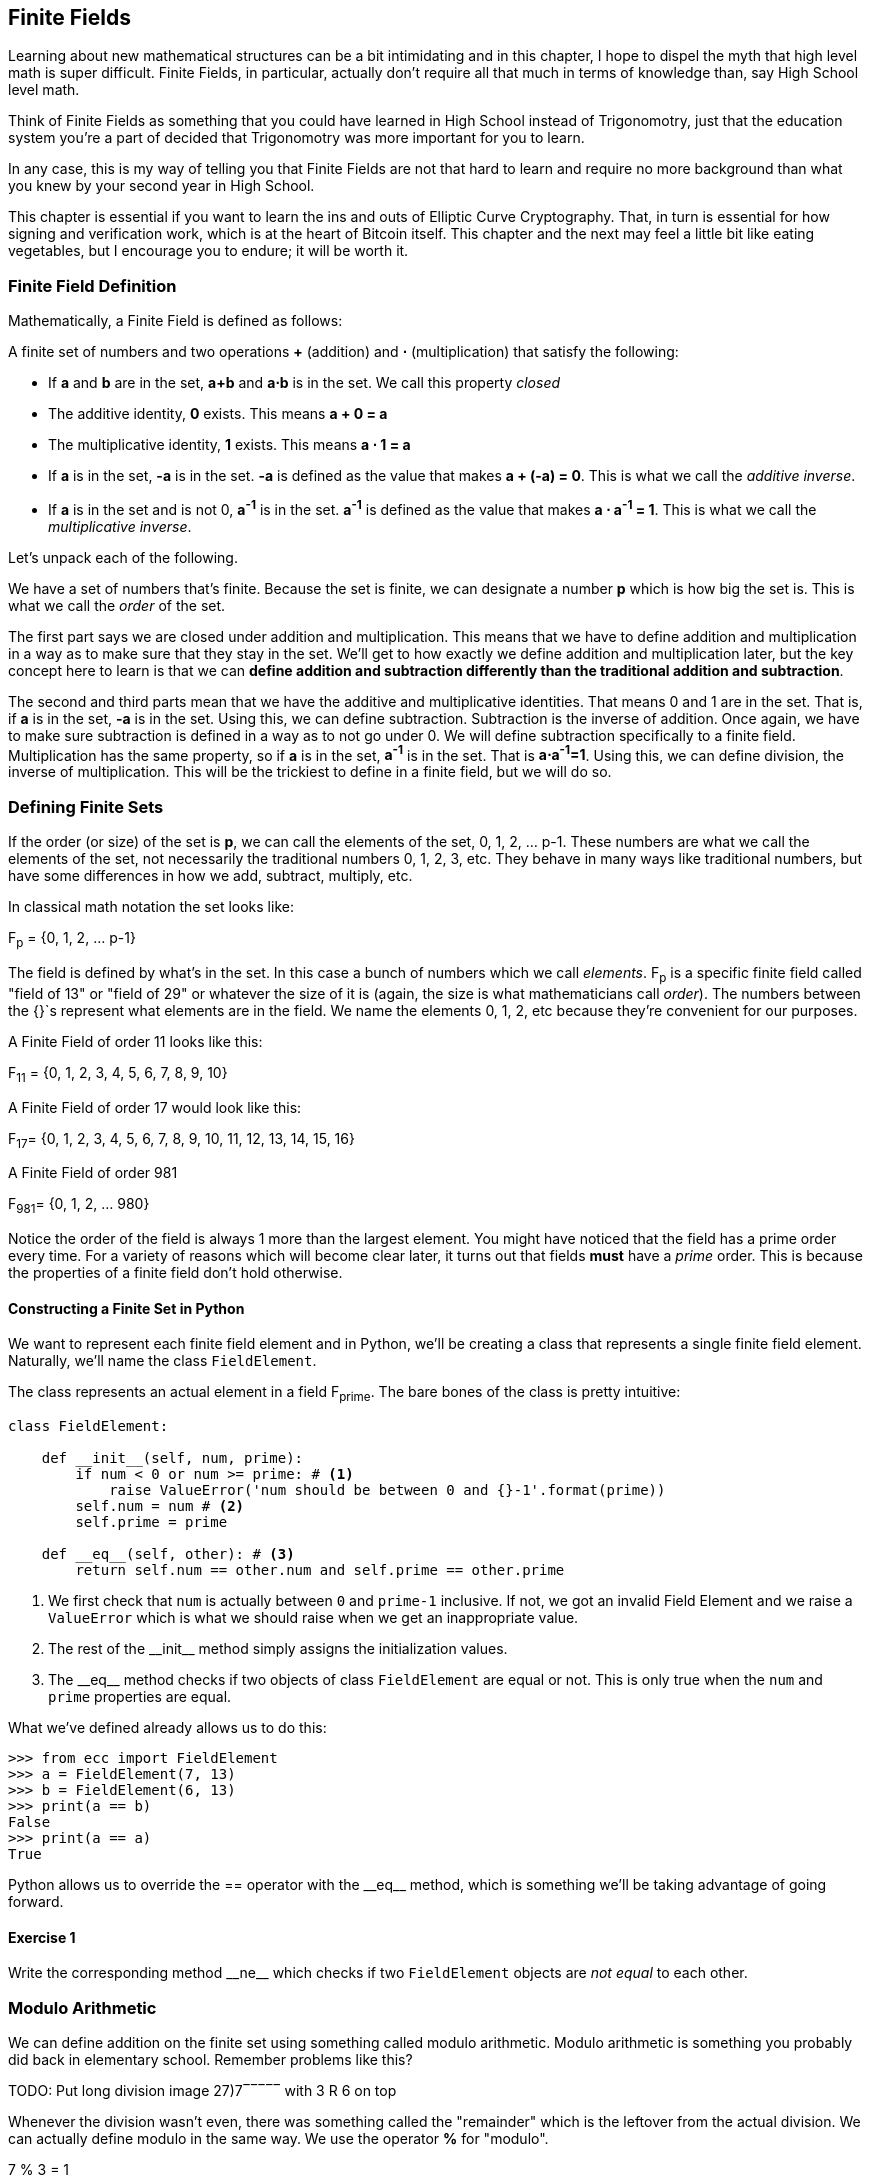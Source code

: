 [[chapter_finite_fields]]
== Finite Fields

[.lead]
Learning about new mathematical structures can be a bit intimidating and in this chapter, I hope to dispel the myth that high level math is super difficult. Finite Fields, in particular, actually don't require all that much in terms of knowledge than, say High School level math.

Think of Finite Fields as something that you could have learned in High School instead of Trigonomotry, just that the education system you're a part of decided that Trigonomotry was more important for you to learn.

In any case, this is my way of telling you that Finite Fields are not that hard to learn and require no more background than what you knew by your second year in High School.

This chapter is essential if you want to learn the ins and outs of Elliptic Curve Cryptography. That, in turn is essential for how signing and verification work, which is at the heart of Bitcoin itself. This chapter and the next may feel a little bit like eating vegetables, but I encourage you to endure; it will be worth it.

=== Finite Field Definition

Mathematically, a Finite Field is defined as follows:

A finite set of numbers and two operations *+* (addition) and *⋅* (multiplication) that satisfy the following:

* If *a* and *b* are in the set, *a+b* and *a⋅b* is in the set. We call this property _closed_
* The additive identity, *0* exists. This means *a + 0 = a*
* The multiplicative identity, *1* exists. This means *a ⋅ 1 = a*
* If *a* is in the set, *-a* is in the set. *-a* is defined as the value that makes *a + (-a) = 0*. This is what we call the _additive inverse_.
* If *a* is in the set and is not 0, *a^-1^* is in the set. *a^-1^* is defined as the value that makes *a ⋅ a^-1^ = 1*. This is what we call the _multiplicative inverse_.

Let's unpack each of the following.

We have a set of numbers that's finite. Because the set is finite, we can designate a number *p* which is how big the set is. This is what we call the _order_ of the set. 

The first part says we are closed under addition and multiplication. This means that we have to define addition and multiplication in a way as to make sure that they stay in the set. We'll get to how exactly we define addition and multiplication later, but the key concept here to learn is that we can *define addition and subtraction differently than the traditional addition and subtraction*.

The second and third parts mean that we have the additive and multiplicative identities. That means 0 and 1 are in the set. That is, if *a* is in the set, *-a* is in the set. Using this, we can define subtraction. Subtraction is the inverse of addition. Once again, we have to make sure subtraction is defined in a way as to not go under 0. We will define subtraction specifically to a finite field. Multiplication has the same property, so if *a* is in the set, *a^-1^* is in the set. That is *a⋅a^-1^=1*. Using this, we can define division, the inverse of multiplication. This will be the trickiest to define in a finite field, but we will do so.

=== Defining Finite Sets

If the order (or size) of the set is *p*, we can call the elements of the set, 0, 1, 2, ... p-1. These numbers are what we call the elements of the set, not necessarily the traditional numbers 0, 1, 2, 3, etc. They behave in many ways like traditional numbers, but have some differences in how we add, subtract, multiply, etc.

In classical math notation the set looks like:

F~p~ = {0, 1, 2, ... p-1}

The field is defined by what's in the set. In this case a bunch of numbers which we call _elements_. F~p~ is a specific finite field called "field of 13" or "field of 29" or whatever the size of it is (again, the size is what mathematicians call _order_). The numbers between the {}`s represent what elements are in the field. We name the elements 0, 1, 2, etc because they're convenient for our purposes. 

A Finite Field of order 11 looks like this:

F~11~ = {0, 1, 2, 3, 4, 5, 6, 7, 8, 9, 10}

A Finite Field of order 17 would look like this:

F~17~= {0, 1, 2, 3, 4, 5, 6, 7, 8, 9, 10, 11, 12, 13, 14, 15, 16}

A Finite Field of order 981

F~981~= {0, 1, 2, ... 980}

Notice the order of the field is always 1 more than the largest element. You might have noticed that the field has a prime order every time. For a variety of reasons which will become clear later, it turns out that fields *must* have a  _prime_ order. This is because the properties of a finite field don't hold otherwise.

==== Constructing a Finite Set in Python

We want to represent each finite field element and in Python, we'll be creating a class that represents a single finite field element. Naturally, we'll name the class `FieldElement`. 

The class represents an actual element in a field F~prime~. The bare bones of the class is pretty intuitive:

[source,python]
----
class FieldElement:

    def __init__(self, num, prime):
        if num < 0 or num >= prime: # <1>
	    raise ValueError('num should be between 0 and {}-1'.format(prime))
        self.num = num # <2>
        self.prime = prime

    def __eq__(self, other): # <3>
        return self.num == other.num and self.prime == other.prime
----
<1> We first check that `num` is actually between `0` and `prime-1` inclusive. If not, we got an invalid Field Element and we raise a `ValueError` which is what we should raise when we get an inappropriate value.
<2> The rest of the $$__init__$$ method simply assigns the initialization values.
<3> The $$__eq__$$ method checks if two objects of class `FieldElement` are equal or not. This is only true when the `num` and `prime` properties are equal.

What we've defined already allows us to do this:

[source, python]
----
>>> from ecc import FieldElement
>>> a = FieldElement(7, 13)
>>> b = FieldElement(6, 13)
>>> print(a == b)
False
>>> print(a == a)
True
----

Python allows us to override the $$==$$ operator with the $$__eq__$$ method, which is something we'll be taking advantage of going forward.

==== Exercise {counter:exercise}

Write the corresponding method $$__ne__$$ which checks if two `FieldElement` objects are _not equal_ to each other.

=== Modulo Arithmetic

We can define addition on the finite set using something called modulo arithmetic. Modulo arithmetic is something you probably did back in elementary school. Remember problems like this?


TODO: Put long division image 27)7‾‾‾‾‾ with 3 R 6 on top

Whenever the division wasn't even, there was something called the "remainder" which is the leftover from the actual division. We can actually define modulo in the same way. We use the operator *%* for "modulo".

7 % 3 = 1

Because

TODO: Put long division image 7)3‾‾‾‾‾ with 2 R 1 on top

We can do the same for larger numbers:

1747 % 241 = 60

If it helps, you can think of modulo arithmetic as "wrap-around" or "clock" math. Imagine a problem like this:

It is currently 3 o'clock. What hour will it be 47 hours from now?

The answer is 2 o'clock because:

(3 + 47) % 12 = 2

TODO: put clock image and wrapping arrow

We can also see this as "wrapping around" in the sense that you go back to zero every time we move ahead 12 hours.

We can also do modulo on negative numbers. For example, you can ask:

It is currently 3 o'clock. What hour was it 16 hours ago?

The answer is 11 o'clock. Hence we can say:

(3 - 16) % 12 = 11

The minute hand is also a modulo operation. For example, you can ask:

It is currently 12 minutes past the hour. What minute will it be 843 minutes from now?

(12 + 843) % 60 = 15

It will be 15 minutes past the hour. Likewise, we can ask:

It is currently 23 minutes past the hour. What minute will it be 97 minutes from now?

(23 + 97) % 60 = 0

0 is another way of saying there is no remainder.

Essentially the result of the modulo (%) operation is always between 0 and 59, inclusive, in this case. This happens to be a very useful property as even very large numbers can be brought down to size with modulo:

14738495684013 % 60 = 33

We'll be using modulo as we define field arithmetic.

==== Modulo Arithmetic in Python

Python uses the `%` operator for modulo arithmetic. It looks like this:

[code,python]
----
>>> print(7 % 3)
1
----

We can also use the modulo operator on negative numbers like this:

[code,python]
----
>>> print(-27 % 13)
12
----

=== Finite Field Addition and Subtraction

Remember that we need to define Finite Field addition in a way as to make sure that the result is still in the set. That is, we want to make sure that addition in a Finite Field is *closed*.

We can utilize what we just learned, modulo arithmetic, to make addition work. Let's say we have a Finite Field of 19:

F~19~={0,1,2,...18}, where a, b ∈ F~19~

Addition being closed means:

a+~f~b ∈ F~19~

We denote finite field addition with *+~f~* to avoid confusion with the normal integer addition *+*.

If we utilize modulo arithmetic, we can guarantee this to be the case. We can define __a+~f~b__ this way:

a+~f~b = (a+b)%19

For example:

7+~f~8 = (7+8)%19 = 15

11+~f~17 = (11+17)%19 = 9

and so on.

This should be somewhat intuitive. We take any two numbers in the set, add and "wrap around" the end to get the sum. We are creating our own addition operator here and it's a bit unintuitive. After all $$11+~f~17=9$$ just doesn't look right for most people because they're not used to Finite Field addition.

More generally, we can define field addition this way:

a, b ∈ F~p~, a+~f~b = (a+b)%p

We can also define the additive inverse this way.

a ∈ F~p~ implies that -~f~a ∈ F~p~

-~f~a = (-a) % p

Again, for clarity, we use -~f~ to distinguish field subtraction and negation from integer subtraction and negation.

In F~19~:

-~f~9 = (-9) % 19 = 10

Which means that:

9 +~f~ 10 = 0

And that turns out to be true.

Similarly, we can do field subtraction.

a, b ∈ F~p~, a-~f~b = (a-b)%p

In F~19~:

11-~f~9=(11-9)%19=2

6-~f~13=(6-13)%19=12

and so on.

==== Exercise {counter:exercise}

Solve these problems in F~57~ (assume all +'s here are +~f~ and -`s here -~f~)

. 44+33
. 9-29
. 17+42+49
. 52-30-38

==== Coding Addition and Subtraction in Python

In the class `FieldElement` we can now define $$__add__$$ and $$__sub__$$ methods. The idea of these methods is that we want something like this to work:

[source,python]
----
>>> from ecc import FieldElement
>>> a = FieldElement(7, 13)
>>> b = FieldElement(12, 13)
>>> c = FieldElement(6, 13)
>>> print(a+b==c)
True
----

In Python we can define what addition means for our class with the $$__add__$$ method. So how do we do this? We combine what we learned above with modulo arithmetic and create a new method of the class `FieldElement` like so:

[source,python]
----
    def __add__(self, other):
        if self.prime != other.prime: # <1>
            raise RuntimeError('cannot add two numbers in different Fields')
        num = (self.num + other.num) % self.prime # <2>
        return self.__class__(num, self.prime) # <3>
----
<1> We have to ensure that the elements are from the same Finite Field, otherwise this calculation doesn't make any sense.
<2> Addition in a Finite Field is defined with the modulo operator, which we use here.
<3> We have to return an instance of the class, which we can conveniently access with $$self.__class__$$. We pass the two initializing arguments, `num` and `self.prime` as defined in the $$__init__$$ method above.

Note that we can use `FiniteField` instead of `self.__class__`, but this would not make the method easily subclassable. We will be subclassing `FiniteField` later, so we take pains to make sure we are not restricting ourselves.

==== Exercise {counter:exercise}

Write the corresponding $$__sub__$$ method which defines the subtraction of two field elements.

=== Finite Field Multiplication and Exponentiation

Just as we defined a new addition (+~f~) for Finite Fields that was _closed_, we can also define a new multiplication for Finite Fields that's also closed. By multiplying the same number many times, we can also define exponentiation or power. In this section, we'll go through exactly how to define this using modulo arithmetic.

As you most likely learned in elementary school, multiplication is simply adding a number many times.

5⋅3 = 5+5+5 = 15

8⋅17 = 8+8+8+...(17 total 8's)...+8 = 136

We can define multiplication on a Finite Field the same way. Operating in F~19~ once again,

5⋅~f~3 = 5+~f~5+~f~5

8⋅~f~17 = 8+~f~8+~f~8+~f~...(17 total 8's)...+~f~8

We already know how to do the right side, and that yields a number within the F~19~ set:

5⋅~f~3 = 5+~f~5+~f~5 = 15 % 19 = 15

8⋅~f~17 = 8+~f~8+~f~8+~f~...(17 total 8's)...+~f~8 = (8⋅17) % 19 = 136 % 19 = 3

Note that the second result is pretty unintuitive. We don't normally think of 8⋅17 as 3, but that's part of what's necessary in order to define multiplication in a way that's closed. That is, the result of field multiplication is always in the set {0,1,...18}.

Exponentiation is simply multiplying a number many times.

7^3^=7⋅7⋅7=343

In a finite field, we can do exponentiation using modulo arithmetic as before.

In F~19~:

7^3^=343 % 19=1

9^12^=7

Exponentiation again gives us counter-intuitive results. We don't normally think 7^3^=1 or 9^12^=7. Again, part of why Finite Fields work is because the operations *always* result in a number within the field.

==== Exercise {counter:exercise}

Solve the following equations in F~97~ (again, assume ⋅ and exponentiation are field versions):

. 95⋅45⋅31
. 17⋅13⋅19⋅44
. 12^7^⋅77^49^

==== Exercise {counter:exercise}

For k = 1, 3, 7, 13, 18, what is this set in F~19~?

{k⋅0, k⋅1, k⋅2, k⋅3, ... k⋅18}

Do you notice anything about these sets?

[NOTE]
====
The answer to this exercise is why fields have to have a _prime_ number of elements. No matter what *k* you choose, as long as it's greater than 0, multiplying the entire set by *k* will result in the same set as you started with.

Intuitively this results in every element of a Prime Field being equivalent. If the order of the set was composite, numbers divisible by the order don't exhibit this trait.
====

==== Coding Multiplication in Python

In the class `FieldElement` we can now define the $$__mul__$$ method. We want this to work:

[source,python]
----
>>> from ecc import FieldElement
>>> a = FieldElement(3, 13)
>>> b = FieldElement(12, 13)
>>> c = FieldElement(10, 13)
>>> print(a*b==c)
True
----

As we did with addition and subtraction above, we can define what multiplication means for our class with the $$__mul__$$ method.

==== Exercise {counter:exercise}

Write the corresponding $$__mul__$$ method which defines the multiplication of two field elements.

==== Coding Exponentiation in Python

We can do the same for exponentiation, which in Python can be defined with the $$__pow__$$ method. The difference here is that the exponent is *not* a field element, so has to be treated a bit differently. We want something like this to work:

[source,python]
----
>>> from ecc import FieldElement
>>> a = FieldElement(3, 13)
>>> b = FieldElement(1, 13)
>>> print(a**3==b)
True
----

Note that because the exponent is an integer, instead of another instance of `FieldElement`, we receive the variable `exponent` as an integer. We can code it this way.

[source,python]
----
    def __pow__(self, exponent):
        num = (self.num ** exponent) % self.prime # <1>
        return self.__class__(num, self.prime) # <2>
----
<1> This is a perfectly fine way to do it, but `pow(self.num, exponent, self.prime)` is more efficient.
<2> We have to return an instance of the class as before.

Why don't we force the exponent to be a `FiniteField` object? It turns out that the exponent doesn't have to be a member of the Finite Field in order for the math to work out. In fact, if it were, the exponents wouldn't display the intuitive behavior we would expect from exponents, like being able to add the exponents when you multiply with the same base.

==== Exercise {counter:exercise}

For p = 7, 11, 17, 31, 43, what is this set in F~p~?

{1^(p-1)^, 2^(p-1)^, 3^(p-1)^, 4^(p-1)^, ... (p-1)^(p-1)^}

=== Finite Field Division 

The intuition that helps us with addition, subtraction, multiplication and perhaps even exponentiation unfortunately doesn't help us quite as much in division. Generally speaking division is the hardest one to make sense of, but we'll start with something that should make sense.

In normal math, division is the opposite of multiplication:

7⋅8 = 56 implies that 56/8 = 7

12⋅2 = 24 implies that 24/12 = 2

And so on. We can use this as the definition of division to help us. Note that like normal math, you cannot divide by 0.

In F~19~, we know that:

3⋅7=21%19=2 implies that 2/7=3

9⋅5=45%19=7 implies that 7/5=9

This is very unintuitive as we generally think of 2/7 or 7/5 as fractions, not nice round field elements. Yet that is one of the remarkable things about Finite Fields: Finite Fields are _closed_ under division. That is, dividing any two numbers where the denominator is not 0 will result in another field element.

The question you might be asking yourself is, how do I calculate 2/7 if I didn't know 3⋅7=2? This is indeed a very good question and in order to answer it, we'll have to use the result from the previous exercise.

You probably noticed that n^(p-1)^ is always 1. This is a beautiful result from number theory called Fermat's Little Theorem and only works when p is prime. Essentially, the theorem says:

n^(p-1)^%p=1 where p is prime

Since we are operating in prime fields, this will always be true.

.Fermat's Little Theorem
****
There are many proofs of this theorem, but perhaps the simplest is utilizing what we saw in the exercise above. Namely that the sets:

{1, 2, 3, ... p-2, p-1} = {n%p, 2n%p, 3n%p, ... (p-2)n%p, (p-1)n%p}

The resulting numbers might not be in the right order, but the same numbers are in both sets.

We can then multiply every element to get this:

1⋅2⋅3⋅...⋅(p-2)⋅(p-1) % p = n⋅2n⋅3n⋅...⋅(p-2)n⋅(p-1)n % p

The left side is the same as (p-1)! % p where *!* is the factorial (e.g. 5! = 5⋅4⋅3⋅2⋅1). The right side, we can gather up all the n's and get:

(p-1)!⋅n^(p-1)^ % p

Thus:

(p-1)! % p = (p-1)! ⋅n^(p-1)^ % p

The (p-1)! on both sides cancel giving us:

1 = n^(p-1)^ % p

This proves Fermats' Little Theorem
****

The other fact that we have to wrap our head around is that division is really multiplication with the inverse. Thus:

a/b=a⋅(1/b)=a⋅b^-1^

We can reduce the division problem to a multiplication problem as long as we can figure out what b^-1^ is. This is where Fermat's Little Theorem comes into play. We know:

b^(p-1)^=1

Because p is prime. Thus:

b^-1^=b^-1^⋅1=b^-1^⋅b^(p-1)^=b^(p-2)^

or

b^-1^=b^(p-2)^

So in other words, we can calculate the inverse using the exponent function. In F~19~:

2/7=2⋅7^(19-2)^=2⋅7^17^=465261027974414%19=3

7/5=7⋅5^(19-2)^=7⋅5^17^=5340576171875%19=9

This is a relatively expensive calculation as exponentiating grows very fast as we use bigger and bigger primes. Indeed division is the most expensive operation for that reason. To lessen the expensiveness, we can utilize the `pow` function in Python. `pow` is a function that will exponentiate. Thus something like `pow(7,17)` does the same thing as $$7**17$$. The `pow` function, however, has an optional third argument which makes our calculation more efficient. Specifically, `pow` will modulo by the third argument. Thus, `pow(7,17,19)` will give the same result as $$7**17%19$$ but do so faster because the modulo function is done after each round of multiplication.

Note that in Python3, division is separated into $$__truediv__$$ and $$__floordiv__$$. The first does normal division, the second does integer division.

==== Exercise {counter:exercise}

Solve the following equations in F~31~:

3 / 24

17^-3^

4^-4^⋅11

==== Exercise {counter:exercise}

Write the corresponding $$__truediv__$$ method which defines the division of two field elements.


=== Redefining Exponentiation

One last thing that we need to take care of before we leave this chapter is the $$__pow__$$ method, which will need to take care of negative exponents. For example a^-3^ needs to be a finite field, but the current code does not take care of this case. We want, for example something like this to work:

[source,python]
----
>>> from ecc import FieldElement
>>> a = FieldElement(7, 13)
>>> b = FieldElement(8, 13)
>>> print(a**-3==b)
True
----

Unfortunately, the way we've defined $$__pow__$$ simply doesn't handle negative exponents as the second parameter of the built-in Python method `pow` needs to be positive.

Thankfully, we can use some math we already know to solve this. We know from Fermat's Little Theorem that:

a^p-1^ = 1

This fact means that we can multiply by a^p-1^ as many times as we want. So for a^-3^, for example, we can do:

a^-3^=a^-3^⋅a^p-1^=a^p-4^

This is a way we can do negative exponents. A naive implementation would do something like this:

[source, python]
----
    def __pow__(self, exponent):
	n = exponent
	while n < 0:
	    n += self.prime - 1 # <1>
        num = pow(self.num, n, self.prime) # <2>
        return self.__class__(num, self.prime)
----
<1> We add until we get a positive exponent
<2> We use the Python built-in `pow` to make this more efficient

Thankfully, we can do even better. We already know how to force a number into the positive sphere, using our familiar friend `%`! As a bonus, we can also reduce very large exponents at the same time given that a^p-1^=1. This will make the pow function not work as hard.

[source,python]
----
    def __pow__(self, exponent):
    	n = exponent % (self.prime - 1) # <1>
        num = pow(self.num, n, self.prime)
        return self.__class__(num, self.prime)
----
<1> Make the exponent into something within the 0 to p-1 range

=== Conclusion

In thes chapter we learned about Finite Fields and how to implement it in Python. We'll be utilizing thes in Chapter 3 for Elliptic Curve Cryptography.